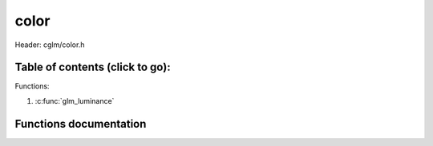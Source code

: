 .. default-domain:: C

color
================================================================================

Header: cglm/color.h

Table of contents (click to go):
~~~~~~~~~~~~~~~~~~~~~~~~~~~~~~~~~~~~~~~~~~~~~~~~~~~~~~~~~~~~~~~~~~~~~~~~~~~~~~~~

Functions:

1. :c:func:`glm_luminance`

Functions documentation
~~~~~~~~~~~~~~~~~~~~~~~

.. c:function:: float  glm_luminance(vec3 rgb)

    | averages the color channels into one value

    This function uses formula in COLLADA 1.5 spec which is

    .. code-block:: text

       luminance = (color.r * 0.212671) +
                   (color.g * 0.715160) +
                   (color.b * 0.072169)

    It is based on the ISO/CIE color standards (see ITU-R Recommendation BT.709-4),
    that averages the color channels into one value

    Parameters:
      | *[in]*  **rgb**   RGB color
